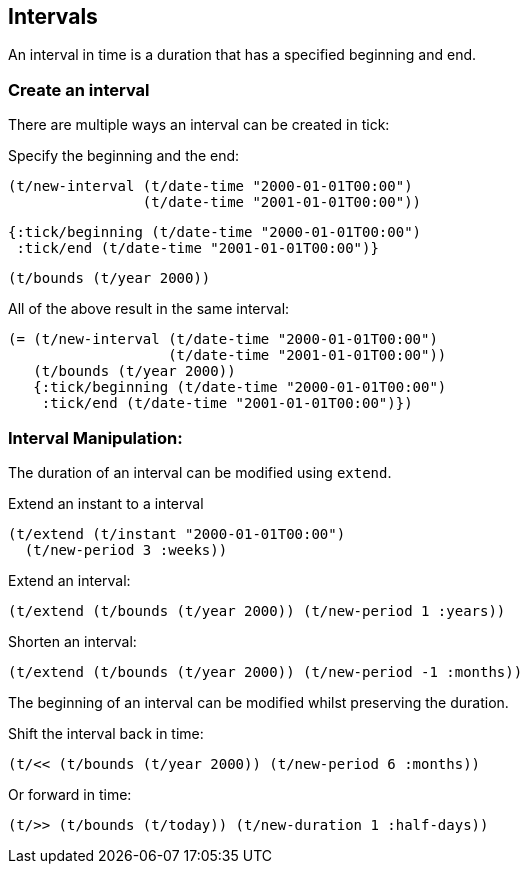 == Intervals

An interval in time is a duration that has a specified beginning and end.

=== Create an interval

There are multiple ways an interval can be created in tick:

====
Specify the beginning and the end:

[source.code,clojure]
----
(t/new-interval (t/date-time "2000-01-01T00:00")
                (t/date-time "2001-01-01T00:00"))
----

[source.code,clojure]
----
{:tick/beginning (t/date-time "2000-01-01T00:00")
 :tick/end (t/date-time "2001-01-01T00:00")}
----

[source.code,clojure]
----
(t/bounds (t/year 2000))
----

All of the above result in the same interval:

[source.code,clojure]
----
(= (t/new-interval (t/date-time "2000-01-01T00:00")
                   (t/date-time "2001-01-01T00:00"))
   (t/bounds (t/year 2000))
   {:tick/beginning (t/date-time "2000-01-01T00:00")
    :tick/end (t/date-time "2001-01-01T00:00")})
----
====

=== Interval Manipulation:

The duration of an interval can be modified using `extend`.
====
Extend an instant to a interval
[source.code,clojure]
----
(t/extend (t/instant "2000-01-01T00:00")
  (t/new-period 3 :weeks))
----

Extend an interval:
[source.code,clojure]
----
(t/extend (t/bounds (t/year 2000)) (t/new-period 1 :years))
----

Shorten an interval:
[source.code,clojure]
----
(t/extend (t/bounds (t/year 2000)) (t/new-period -1 :months))
----
====

The beginning of an interval can be modified whilst preserving the duration.

====
Shift the interval back in time:
[source.code,clojure]
----
(t/<< (t/bounds (t/year 2000)) (t/new-period 6 :months))
----

Or forward in time:
[source.code,clojure]
----
(t/>> (t/bounds (t/today)) (t/new-duration 1 :half-days))
----
====
